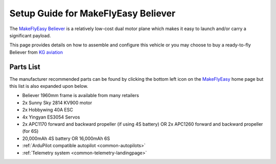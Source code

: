 .. _airframe-believer:

====================================
Setup Guide for MakeFlyEasy Believer
====================================

..  youtube:: _PRbV9iK_ZQ
    :width: 100%


The `MakeFlyEasy Believer <http://www.makeflyeasy.com/>`__ is a relatively low-cost dual motor plane which makes it easy to launch and/or carry a significant payload.

This page provides details on how to assemble and configure this vehicle or you may choose to buy a ready-to-fly Believer from `KG aviation <http://kgaviation.com/store/p13/The_Believer_.html>`__

Parts List
==========

The manufacturer recommended parts can be found by clicking the bottom left icon on the `MakeFlyEasy <http://www.makeflyeasy.com/>`__ home page but this list is also expanded upon below.

- Believer 1960mm frame is available from many retailers
- 2x Sunny Sky 2814 KV900 motor
- 2x Hobbywing 40A ESC
- 4x Yingyan ES3054 Servos
- 2x APC1170 forward and backward propeller (if using 4S battery) OR 2x APC1260 forward and backward propeller (for 6S)
- 20,000mAh 4S battery OR 16,000mAh 6S
- :ref:`ArduPilot compatible autopilot <common-autopilots>`
- :ref:`Telemetry system <common-telemetry-landingpage>`
